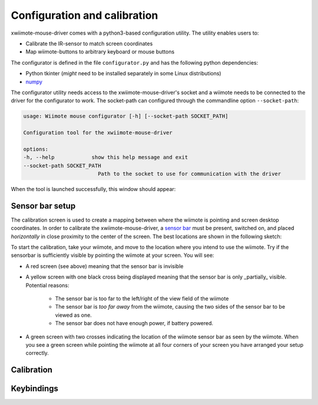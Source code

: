 Configuration and calibration
=============================

xwiimote-mouse-driver comes with a python3-based configuration utility. The
utility enables users to:

- Calibrate the IR-sensor to match screen coordinates
- Map wiimote-buttons to arbitrary keyboard or mouse buttons

The configurator is defined in the file ``configurator.py`` and 
has the following python dependencies:

- Python tkinter (*might* need to be installed separately in some Linux distributions)
- `numpy <https://pypi.org/project/numpy/>`_

The configurator utility needs access to the xwiimote-mouse-driver's socket and 
a wiimote needs to be connected to the driver for the configurator to work. The
socket-path can configured through the commandline option ``--socket-path``:

.. code-block:: 

    usage: Wiimote mouse configurator [-h] [--socket-path SOCKET_PATH]

    Configuration tool for the xwiimote-mouse-driver

    options:
    -h, --help            show this help message and exit
    --socket-path SOCKET_PATH
                            Path to the socket to use for communication with the driver

When the tool is launched successfully, this window should appear:

.. image:: _static/1-configurator.jpg
    :height: 30em

Sensor bar setup
----------------

The calibration screen is used to create a mapping between where the wiimote 
is pointing and screen desktop coordinates. In order to calibrate the
xwiimote-mouse-driver, a `sensor bar <https://wiibrew.org/wiki/Sensor_Bar>`_
must be present, switched on, and placed *horizontally* in close proximity to 
the center of the screen. The best locations are shown in the following sketch:

.. image:: _static/2-conf-sensorbar-pos.png
    :height: 20em

To start the calibration, take your wiimote, and move to the location where
you intend to use the wiimote. Try if the sensorbar is sufficiently visible by
pointing the wiimote at your screen. You will see:

- A red screen (see above) meaning that the sensor bar is invisible
- A yellow screen with one black cross being displayed 
  meaning that the sensor bar is only _partially_ visible. Potential reasons:

    - The sensor bar is too far to the left/right of the view field of the 
      wiimote
    - The sensor bar is *too far away* from the wiimote, causing the two sides
      of the sensor bar to be viewed as one.
    - The sensor bar does not have enough power, if battery powered.   

.. image:: _static/2-conf-partially-visible.jpg
    :height: 20em

- A green screen with two crosses indicating the location of the wiimote
  sensor bar as seen by the wiimote. When you see a green screen while pointing
  the wiimote at all four corners of your screen you have arranged your setup 
  correctly.

.. image:: _static/2-conf-fully-visible.jpg
    :height: 20em

Calibration
-----------

Keybindings
-----------

